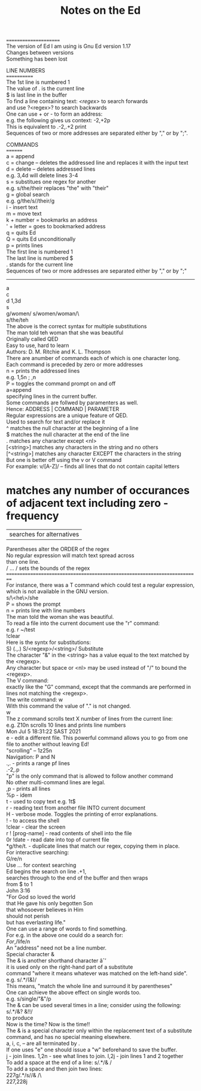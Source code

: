 #+title: Notes on the Ed
#+options: \n:t
======================
The version of Ed I am using is Gnu Ed version 1.17
Changes between versions
Something has been lost

LINE NUMBERS
============
The 1st line is numbered 1
The value of . is the current line
$ is last line in the buffer
To find a line containing text: /<regex>/ to search forwards
and use ?<regex>? to search backwards
One can use + or - to form an address:
e.g. the following gives us context: -2,+2p
This is equivalent to .-2,.+2 print
Sequences of two or more addresses are separated either by "," or by ";".

COMMANDS
========
a = append
c = change -- deletes the addressed line and replaces it with the input text
d = delete -- deletes addressed lines
e.g. 3,4d will delete lines 3-4
s = substitues one regex for another
e.g. s/the/their replaces "the" with "their"
g = global search
e.g. g/the/s//their/g
i - insert text
m = move text
k + number = bookmarks an address
' + letter = goes to bookmarked address
q = quits Ed
Q = quits Ed unconditionally
p = prints lines
The first line is numbered 1
The last line is numbered $
. stands for the current line
Sequences of two or more addresses are separated either by "," or by ";"
-------
a
c
d 1,3d
s
g/women/ s/women/woman/\
s/the/teh
The above is the correct syntax for multiple substitutions
The man told teh woman that she was beautiful
Originally called QED
Easy to use, hard to learn
Authors: D. M. Ritchie and K. L. Thompson
There are anumber of commands each of which is one character long.
Each command is preceded by zero or more addresses
n = prints the addressed lines
e.g. 1,5n ; ,n
P = toggles the command prompt on and off
a=append
specifying lines in the current buffer.
Some commands are follwed by paramenters as well.
Hence: ADDRESS | COMMAND | PARAMETER
Regular expressions are a unique feature of QED.
Used to search for text and/or replace it
^ matches the null character at the beginning of a line
$ matches the null character at the end of the line
. matches any character except <nl>
[<string>] matches any characters in the string and no others
[^<string>] matches any character EXCEPT the characters in the string
But one is better off using the v or V command
For example: v/[A-Z]/ -- finds all lines that do not contain capital letters
* matches any number of occurances of adjacent text including zero - frequency
| searches for alternatives
Parentheses alter the ORDER of the regex
No regular expression will match text spread across
than one line.
/ ... / sets the bounds of the regex
==========================================================================
For instance, there was a T command which could test a regular expression,
which is not available in the GNU version.
s/\<he\>/she
P = shows the prompt
n = prints line with line numbers
The man told the woman she was beautiful.
To read a file into the current document use the "r" command:
e.g. r ~/test
!clear
Here is the syntx for substitutions:
S) (.,.) S/<regexp>/<string>/ Substitute
The character "&" in the <string> has a value equal to the text matched by the <regexp>.
Any character but space or <nl> may be used instead of "/" to bound the <regexp>.
The V command:
exactly like the "G" command, except that the commands are performed in lines not matching the <regexp>.
The write command: w
With this command the value of "." is not changed.
w
The z command scrolls text X number of lines from the current line:
e.g. Z10n scrolls 10 lines and prints line numbers
Mon Jul  5 18:31:22 SAST 2021
e - edit a different file. This powerful command allows you to go from one file to another without leaving Ed!
"scrolling" -- 1z25n
Navigation: P and N
.,. - prints a range pf lines
.-2,.p
"p" is the only command that is allowed to follow another command
No other multi-command lines are legal.
,p - prints all lines
%p - idem
t - used to copy text e.g. 1t$
r - reading text from another file INTO current document
H - verbose mode. Toggles the printing of error explanations.
! - to access the shell
!clear - clear the screen
r ! [prog-name] - read contents of shell into the file
0r !date - read date into top of current file
*g/the/t. - duplicate lines that match our regex, copying them in place.
For interactive searching:
G/re/n
Use /.../ for context searching
Ed begins the search on line .+1,
searches through to the end of the buffer and then wraps
from $ to 1
John 3:16
"For God so loved the world
that He gave his only begotten Son
that whosoever believes in Him
should not perish
but has everlasting life."
One can use a range of words to find something.
For e.g. in the above one could do a search for:
/For/,/life/n
An "address" need not be a line number.
Special character &
The & is another shorthand character âˆ’
it is used only on the right-hand part of a substitute
command "where it means whatever was matched on the left-hand side".
e.g. s/.*/(&)/
This means, "match the whole line and surround it by parentheses"
One can achieve the above effect on single words too.
e.g. s/single/"&"/p
The & can be used several times in a line; consider using the following:
s/.*/&? &!!/
to produce
Now is the time? Now is the time!!
The & is a special character only within the replacement text of a substitute command, and has no special meaning elsewhere.
a, i, c, -- are all terminated by .
If one uses "e" one should issue a "w" beforehand to save the buffer.
j - join lines. 1,2n - see what lines to join. l,2j - join lines 1 and 2 together
To add a space at the end of a line:  s/.*/& /
To add a space and then join two lines:
227g/.*/s//& /\
227,228j

